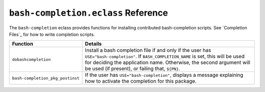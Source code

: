 ``bash-completion.eclass`` Reference
====================================

The ``bash-completion`` eclass provides functions for installing contributed
bash-completion scripts. See `Completion Files`_ for how to write completion
scripts.

================================= ======================================================
Function                          Details
================================= ======================================================
``dobashcompletion``              Install a bash completion file if and only if
                                  the user has ``USE="bash-completion"``. If
                                  ``BASH_COMPLETION_NAME`` is set, this will be used for
                                  deciding the application name. Otherwise, the second
                                  argument will be used (if present), or failing that,
                                  ``${PN}``.
``bash-completion_pkg_postinst``  If the user has ``USE="bash-completion"``,
                                  displays a message explaining how to activate
                                  the completion for this package.
================================= ======================================================

.. vim: set ft=glep tw=80 sw=4 et spell spelllang=en : ..



